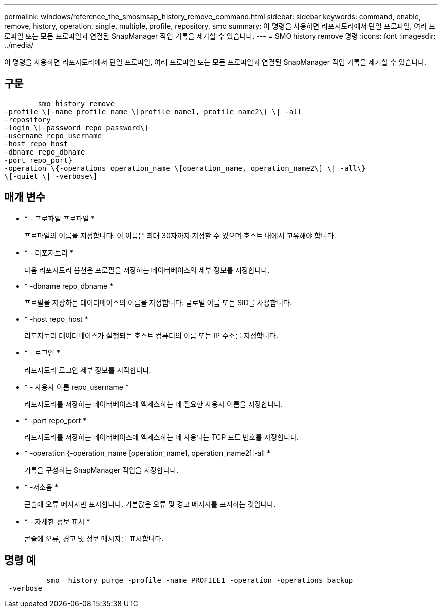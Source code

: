 ---
permalink: windows/reference_the_smosmsap_history_remove_command.html 
sidebar: sidebar 
keywords: command, enable, remove, history, operation, single, multiple, profile, repository, smo 
summary: 이 명령을 사용하면 리포지토리에서 단일 프로파일, 여러 프로파일 또는 모든 프로파일과 연결된 SnapManager 작업 기록을 제거할 수 있습니다. 
---
= SMO history remove 명령
:icons: font
:imagesdir: ../media/


[role="lead"]
이 명령을 사용하면 리포지토리에서 단일 프로파일, 여러 프로파일 또는 모든 프로파일과 연결된 SnapManager 작업 기록을 제거할 수 있습니다.



== 구문

[listing]
----

        smo history remove
-profile \{-name profile_name \[profile_name1, profile_name2\] \| -all
-repository
-login \[-password repo_password\]
-username repo_username
-host repo_host
-dbname repo_dbname
-port repo_port}
-operation \{-operations operation_name \[operation_name, operation_name2\] \| -all\}
\[-quiet \| -verbose\]
----


== 매개 변수

* * - 프로파일 프로파일 *
+
프로파일의 이름을 지정합니다. 이 이름은 최대 30자까지 지정할 수 있으며 호스트 내에서 고유해야 합니다.

* * - 리포지토리 *
+
다음 리포지토리 옵션은 프로필을 저장하는 데이터베이스의 세부 정보를 지정합니다.

* * -dbname repo_dbname *
+
프로필을 저장하는 데이터베이스의 이름을 지정합니다. 글로벌 이름 또는 SID를 사용합니다.

* * -host repo_host *
+
리포지토리 데이터베이스가 실행되는 호스트 컴퓨터의 이름 또는 IP 주소를 지정합니다.

* * - 로그인 *
+
리포지토리 로그인 세부 정보를 시작합니다.

* * - 사용자 이름 repo_username *
+
리포지토리를 저장하는 데이터베이스에 액세스하는 데 필요한 사용자 이름을 지정합니다.

* * -port repo_port *
+
리포지토리를 저장하는 데이터베이스에 액세스하는 데 사용되는 TCP 포트 번호를 지정합니다.

* * -operation {-operation_name [operation_name1, operation_name2]|-all *
+
기록을 구성하는 SnapManager 작업을 지정합니다.

* * -저소음 *
+
콘솔에 오류 메시지만 표시합니다. 기본값은 오류 및 경고 메시지를 표시하는 것입니다.

* * - 자세한 정보 표시 *
+
콘솔에 오류, 경고 및 정보 메시지를 표시합니다.





== 명령 예

[listing]
----

          smo  history purge -profile -name PROFILE1 -operation -operations backup
 -verbose
----